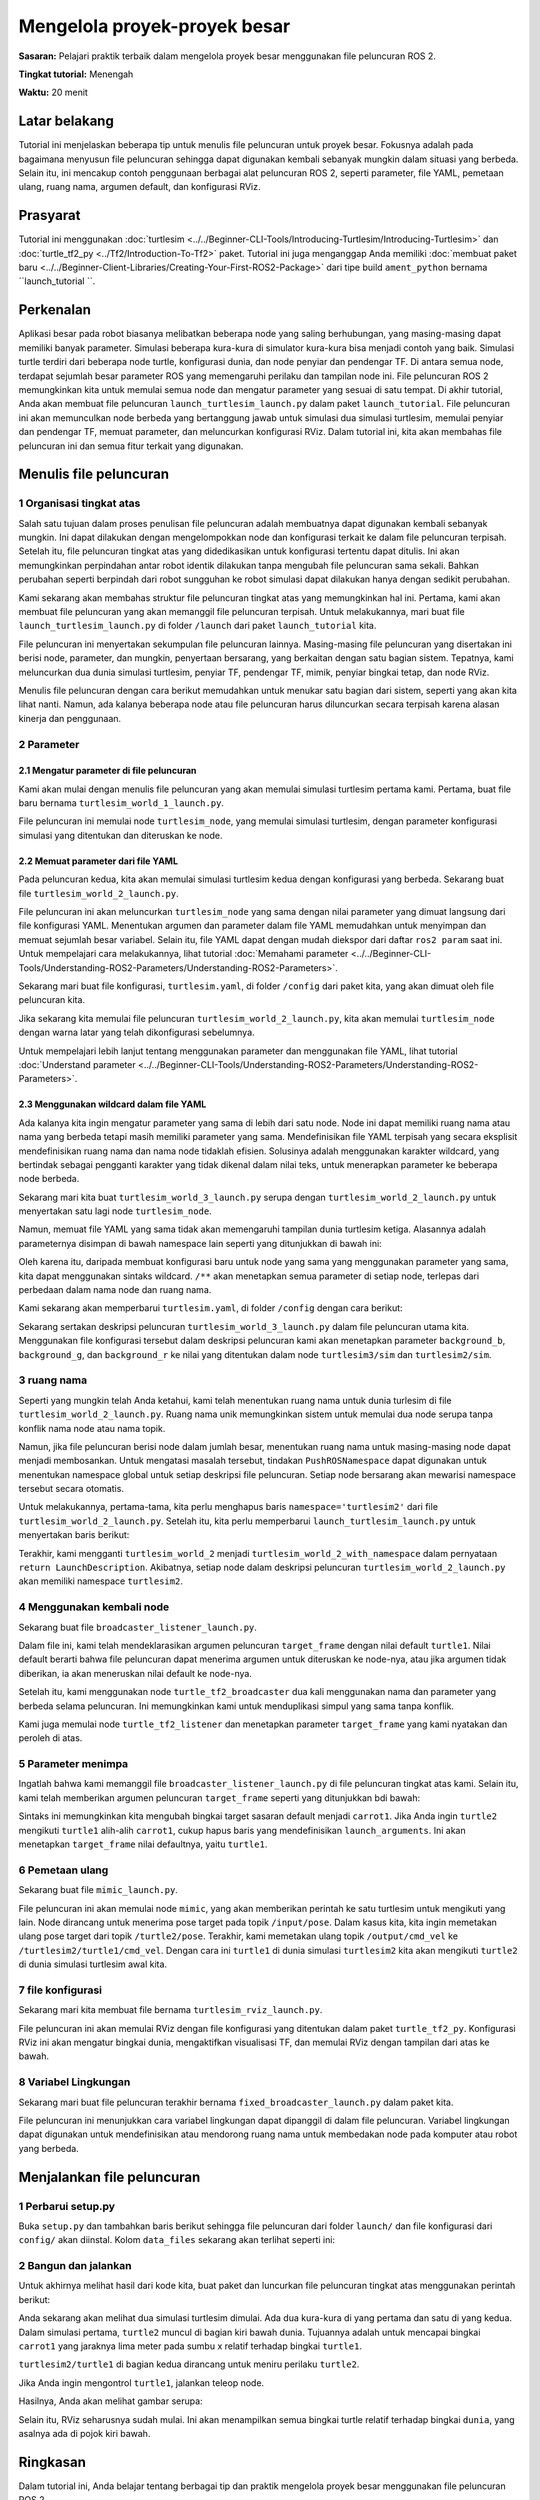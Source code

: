 .. redirect-dari::

     Tutorial/Peluncuran-File/Menggunakan-ROS2-Peluncuran-untuk-Proyek-Besar
     Tutorial/Peluncuran/Menggunakan-ROS2-Peluncuran-untuk-Proyek-Besar

.. _MenggunakanROS2LaunchForLargeProjects:

Mengelola proyek-proyek besar
=======================

**Sasaran:** Pelajari praktik terbaik dalam mengelola proyek besar menggunakan file peluncuran ROS 2.

**Tingkat tutorial:** Menengah

**Waktu:** 20 menit

.. isi :: Isi
    :kedalaman: 3
    :lokal:

Latar belakang
----------

Tutorial ini menjelaskan beberapa tip untuk menulis file peluncuran untuk proyek besar.
Fokusnya adalah pada bagaimana menyusun file peluncuran sehingga dapat digunakan kembali sebanyak mungkin dalam situasi yang berbeda.
Selain itu, ini mencakup contoh penggunaan berbagai alat peluncuran ROS 2, seperti parameter, file YAML, pemetaan ulang, ruang nama, argumen default, dan konfigurasi RViz.

Prasyarat
-------------

Tutorial ini menggunakan :doc:`turtlesim <../../Beginner-CLI-Tools/Introducing-Turtlesim/Introducing-Turtlesim>` dan :doc:`turtle_tf2_py <../Tf2/Introduction-To-Tf2>` paket.
Tutorial ini juga menganggap Anda memiliki :doc:`membuat paket baru <../../Beginner-Client-Libraries/Creating-Your-First-ROS2-Package>` dari tipe build ``ament_python`` bernama ``launch_tutorial ``.

Perkenalan
------------

Aplikasi besar pada robot biasanya melibatkan beberapa node yang saling berhubungan, yang masing-masing dapat memiliki banyak parameter.
Simulasi beberapa kura-kura di simulator kura-kura bisa menjadi contoh yang baik.
Simulasi turtle terdiri dari beberapa node turtle, konfigurasi dunia, dan node penyiar dan pendengar TF.
Di antara semua node, terdapat sejumlah besar parameter ROS yang memengaruhi perilaku dan tampilan node ini.
File peluncuran ROS 2 memungkinkan kita untuk memulai semua node dan mengatur parameter yang sesuai di satu tempat.
Di akhir tutorial, Anda akan membuat file peluncuran ``launch_turtlesim_launch.py`` dalam paket ``launch_tutorial``.
File peluncuran ini akan memunculkan node berbeda yang bertanggung jawab untuk simulasi dua simulasi turtlesim, memulai penyiar dan pendengar TF, memuat parameter, dan meluncurkan konfigurasi RViz.
Dalam tutorial ini, kita akan membahas file peluncuran ini dan semua fitur terkait yang digunakan.

Menulis file peluncuran
--------------------

1 Organisasi tingkat atas
^^^^^^^^^^^^^^^^^^^^^^^^^^^^^^

Salah satu tujuan dalam proses penulisan file peluncuran adalah membuatnya dapat digunakan kembali sebanyak mungkin.
Ini dapat dilakukan dengan mengelompokkan node dan konfigurasi terkait ke dalam file peluncuran terpisah.
Setelah itu, file peluncuran tingkat atas yang didedikasikan untuk konfigurasi tertentu dapat ditulis.
Ini akan memungkinkan perpindahan antar robot identik dilakukan tanpa mengubah file peluncuran sama sekali.
Bahkan perubahan seperti berpindah dari robot sungguhan ke robot simulasi dapat dilakukan hanya dengan sedikit perubahan.

Kami sekarang akan membahas struktur file peluncuran tingkat atas yang memungkinkan hal ini.
Pertama, kami akan membuat file peluncuran yang akan memanggil file peluncuran terpisah.
Untuk melakukannya, mari buat file ``launch_turtlesim_launch.py`` di folder ``/launch`` dari paket ``launch_tutorial`` kita.

.. blok kode :: Python

    impor os

    dari ament_index_python.packages impor get_package_share_directory

    dari peluncuran impor LaunchDescription
    dari launch.actions impor SertakanLaunchDescription
    dari launch.launch_description_sources mengimpor PythonLaunchDescriptionSource


    def generate_launch_description():
       turtlesim_world_1 = SertakanLaunchDescription(
          PythonLaunchDescriptionSource([os.path.join(
             get_package_share_directory('launch_tutorial'), 'launch'),
             '/turtlesim_world_1_launch.py'])
          )
       turtlesim_world_2 = SertakanLaunchDescription(
          PythonLaunchDescriptionSource([os.path.join(
             get_package_share_directory('launch_tutorial'), 'launch'),
             '/turtlesim_world_2_launch.py'])
          )
       broadcaster_listener_nodes = SertakanLaunchDescription(
          PythonLaunchDescriptionSource([os.path.join(
             get_package_share_directory('launch_tutorial'), 'launch'),
             '/broadcaster_listener_launch.py']),
          launch_arguments={'target_frame': 'carrot1'}.items(),
          )
       mimik_node = SertakanLaunchDescription(
          PythonLaunchDescriptionSource([os.path.join(
             get_package_share_directory('launch_tutorial'), 'launch'),
             '/mimic_launch.py'])
          )
       fixed_frame_node = SertakanLaunchDescription(
          PythonLaunchDescriptionSource([os.path.join(
             get_package_share_directory('launch_tutorial'), 'launch'),
             '/fixed_broadcaster_launch.py'])
          )
       rviz_node = SertakanLaunchDescription(
          PythonLaunchDescriptionSource([os.path.join(
             get_package_share_directory('launch_tutorial'), 'launch'),
             '/turtlesim_rviz_launch.py'])
          )

       kembali LaunchDescription([
          turtlesim_world_1,
          turtlesim_world_2,
          broadcaster_listener_nodes,
          mimik_simpul,
          fixed_frame_node,
          rviz_node
       ])

File peluncuran ini menyertakan sekumpulan file peluncuran lainnya.
Masing-masing file peluncuran yang disertakan ini berisi node, parameter, dan mungkin, penyertaan bersarang, yang berkaitan dengan satu bagian sistem.
Tepatnya, kami meluncurkan dua dunia simulasi turtlesim, penyiar TF, pendengar TF, mimik, penyiar bingkai tetap, dan node RViz.

.. catatan:: Tip Desain: File peluncuran tingkat atas harus singkat, terdiri dari penyertaan ke file lain yang terkait dengan subkomponen aplikasi, dan parameter yang biasanya diubah.

Menulis file peluncuran dengan cara berikut memudahkan untuk menukar satu bagian dari sistem, seperti yang akan kita lihat nanti.
Namun, ada kalanya beberapa node atau file peluncuran harus diluncurkan secara terpisah karena alasan kinerja dan penggunaan.

.. catatan:: Kiat desain: Waspadai pengorbanan saat memutuskan berapa banyak file peluncuran tingkat atas yang diperlukan aplikasi Anda.

2 Parameter
^^^^^^^^^^^^^^

2.1 Mengatur parameter di file peluncuran
~~~~~~~~~~~~~~~~~~~~~~~~~~~~~~~~~~~~~~~~~~~~~

Kami akan mulai dengan menulis file peluncuran yang akan memulai simulasi turtlesim pertama kami.
Pertama, buat file baru bernama ``turtlesim_world_1_launch.py``.

.. blok kode :: Python

    dari peluncuran impor LaunchDescription
    dari launch.actions import DeclareLaunchArgument
    dari launch.substitutions import LaunchConfiguration, TextSubstitution

    dari launch_ros.actions impor Node


    def generate_launch_description():
       background_r_launch_arg = DeklarasikanLaunchArgument(
          'background_r', default_value=TeksSubstitusi(teks='0')
       )
       background_g_launch_arg = DeklarasikanLaunchArgument(
          'background_g', nilai_default=SubstitusiTeks(teks='84')
       )
       background_b_launch_arg = DeklarasikanLaunchArgument(
          'background_b', default_value=TeksSubstitusi(teks='122')
       )

       kembali LaunchDescription([
          background_r_launch_arg,
          background_g_launch_arg,
          background_b_launch_arg,
          Simpul(
             package='turtlesim',
             dapat dieksekusi='turtlesim_node',
             nama='sim',
             parameter=[{
                'background_r': LaunchConfiguration('background_r'),
                'background_g': LaunchConfiguration('background_g'),
                'background_b': LaunchConfiguration('background_b'),
             }]
          ),
       ])

File peluncuran ini memulai node ``turtlesim_node``, yang memulai simulasi turtlesim, dengan parameter konfigurasi simulasi yang ditentukan dan diteruskan ke node.

2.2 Memuat parameter dari file YAML
~~~~~~~~~~~~~~~~~~~~~~~~~~~~~~~~~~~~~~~

Pada peluncuran kedua, kita akan memulai simulasi turtlesim kedua dengan konfigurasi yang berbeda.
Sekarang buat file ``turtlesim_world_2_launch.py``.

.. blok kode :: Python

    impor os

    dari ament_index_python.packages impor get_package_share_directory

    dari peluncuran impor LaunchDescription
    dari launch_ros.actions impor Node


    def generate_launch_description():
       config = os.path.bergabung(
          get_package_share_directory('launch_tutorial'),
          'konfigurasi',
          'turtlesim.yaml'
          )

       kembali LaunchDescription([
          Simpul(
             package='turtlesim',
             dapat dieksekusi='turtlesim_node',
             namespace='turtlesim2',
             nama='sim',
             parameter=[konfigurasi]
          )
       ])

File peluncuran ini akan meluncurkan ``turtlesim_node`` yang sama dengan nilai parameter yang dimuat langsung dari file konfigurasi YAML.
Menentukan argumen dan parameter dalam file YAML memudahkan untuk menyimpan dan memuat sejumlah besar variabel.
Selain itu, file YAML dapat dengan mudah diekspor dari daftar ``ros2 param`` saat ini.
Untuk mempelajari cara melakukannya, lihat tutorial :doc:`Memahami parameter <../../Beginner-CLI-Tools/Understanding-ROS2-Parameters/Understanding-ROS2-Parameters>`.

Sekarang mari buat file konfigurasi, ``turtlesim.yaml``, di folder ``/config`` dari paket kita, yang akan dimuat oleh file peluncuran kita.

.. blok kode :: YAML

    /turtlesim2/sim:
       ros__parameter:
          background_b: 255
          background_g: 86
          background_r: 150

Jika sekarang kita memulai file peluncuran ``turtlesim_world_2_launch.py``, kita akan memulai ``turtlesim_node`` dengan warna latar yang telah dikonfigurasi sebelumnya.

Untuk mempelajari lebih lanjut tentang menggunakan parameter dan menggunakan file YAML, lihat tutorial :doc:`Understand parameter <../../Beginner-CLI-Tools/Understanding-ROS2-Parameters/Understanding-ROS2-Parameters>`.

2.3 Menggunakan wildcard dalam file YAML
~~~~~~~~~~~~~~~~~~~~~~~~~~~~~~~~~~~

Ada kalanya kita ingin mengatur parameter yang sama di lebih dari satu node.
Node ini dapat memiliki ruang nama atau nama yang berbeda tetapi masih memiliki parameter yang sama.
Mendefinisikan file YAML terpisah yang secara eksplisit mendefinisikan ruang nama dan nama node tidaklah efisien.
Solusinya adalah menggunakan karakter wildcard, yang bertindak sebagai pengganti karakter yang tidak dikenal dalam nilai teks, untuk menerapkan parameter ke beberapa node berbeda.

Sekarang mari kita buat ``turtlesim_world_3_launch.py`` serupa dengan ``turtlesim_world_2_launch.py`` untuk menyertakan satu lagi node ``turtlesim_node``.

.. blok kode :: Python

    ...
    Simpul(
       package='turtlesim',
       dapat dieksekusi='turtlesim_node',
       namespace='turtlesim3',
       nama='sim',
       parameter=[konfigurasi]
    )

Namun, memuat file YAML yang sama tidak akan memengaruhi tampilan dunia turtlesim ketiga.
Alasannya adalah parameternya disimpan di bawah namespace lain seperti yang ditunjukkan di bawah ini:

.. blok kode :: konsol

    /turtlesim3/sim:
       background_b
       background_g
       background_r

Oleh karena itu, daripada membuat konfigurasi baru untuk node yang sama yang menggunakan parameter yang sama, kita dapat menggunakan sintaks wildcard.
``/**`` akan menetapkan semua parameter di setiap node, terlepas dari perbedaan dalam nama node dan ruang nama.

Kami sekarang akan memperbarui ``turtlesim.yaml``, di folder ``/config`` dengan cara berikut:

.. blok kode :: YAML

    /**:
       ros__parameter:
          background_b: 255
          background_g: 86
          background_r: 150

Sekarang sertakan deskripsi peluncuran ``turtlesim_world_3_launch.py`` dalam file peluncuran utama kita.
Menggunakan file konfigurasi tersebut dalam deskripsi peluncuran kami akan menetapkan parameter ``background_b``, ``background_g``, dan ``background_r`` ke nilai yang ditentukan dalam node ``turtlesim3/sim`` dan ``turtlesim2/sim``.

3 ruang nama
^^^^^^^^^^^^^^

Seperti yang mungkin telah Anda ketahui, kami telah menentukan ruang nama untuk dunia turlesim di file ``turtlesim_world_2_launch.py``.
Ruang nama unik memungkinkan sistem untuk memulai dua node serupa tanpa konflik nama node atau nama topik.

.. blok kode :: Python

    namespace='turtlesim2',

Namun, jika file peluncuran berisi node dalam jumlah besar, menentukan ruang nama untuk masing-masing node dapat menjadi membosankan.
Untuk mengatasi masalah tersebut, tindakan ``PushROSNamespace`` dapat digunakan untuk menentukan namespace global untuk setiap deskripsi file peluncuran.
Setiap node bersarang akan mewarisi namespace tersebut secara otomatis.

Untuk melakukannya, pertama-tama, kita perlu menghapus baris ``namespace='turtlesim2'`` dari file ``turtlesim_world_2_launch.py``.
Setelah itu, kita perlu memperbarui ``launch_turtlesim_launch.py`` untuk menyertakan baris berikut:

.. blok kode :: Python

    dari launch.actions mengimpor GroupAction
    dari launch_ros.actions impor PushROSNamespace

       ...
       turtlesim_world_2 = SertakanLaunchDescription(
          PythonLaunchDescriptionSource([os.path.join(
             get_package_share_directory('launch_tutorial'), 'launch'),
             '/turtlesim_world_2_launch.py'])
          )
       turtlesim_world_2_with_namespace = GroupAction(
         tindakan=[
             PushROSNamespace('turtlesim2'),
             turtlesim_world_2,
          ]
       )

Terakhir, kami mengganti ``turtlesim_world_2`` menjadi ``turtlesim_world_2_with_namespace`` dalam pernyataan ``return LaunchDescription``.
Akibatnya, setiap node dalam deskripsi peluncuran ``turtlesim_world_2_launch.py`` akan memiliki namespace ``turtlesim2``.

4 Menggunakan kembali node
^^^^^^^^^^^^^^^^^^

Sekarang buat file ``broadcaster_listener_launch.py``.

.. blok kode :: Python

    dari peluncuran impor LaunchDescription
    dari launch.actions import DeclareLaunchArgument
    dari launch.substitutions import LaunchConfiguration

    dari launch_ros.actions impor Node


    def generate_launch_description():
       kembali LaunchDescription([
          DeklarasiLaunchArgument(
             'target_frame', default_value='turtle1',
             description='Nama bingkai target.'
          ),
          Simpul(
             paket='turtle_tf2_py',
             dapat dieksekusi='turtle_tf2_broadcaster',
             nama='penyiar1',
             parameter=[
                {'turtlename': 'turtle1'}
             ]
          ),
          Simpul(
             paket='turtle_tf2_py',
             dapat dieksekusi='turtle_tf2_broadcaster',
             nama='penyiar2',
             parameter=[
                {'turtlename': 'turtle2'}
             ]
          ),
          Simpul(
             paket='turtle_tf2_py',
             dapat dieksekusi='turtle_tf2_listener',
             nama='pendengar',
             parameter=[
                {'target_frame': LaunchConfiguration('target_frame')}
             ]
          ),
       ])


Dalam file ini, kami telah mendeklarasikan argumen peluncuran ``target_frame`` dengan nilai default ``turtle1``.
Nilai default berarti bahwa file peluncuran dapat menerima argumen untuk diteruskan ke node-nya, atau jika argumen tidak diberikan, ia akan meneruskan nilai default ke node-nya.

Setelah itu, kami menggunakan node ``turtle_tf2_broadcaster`` dua kali menggunakan nama dan parameter yang berbeda selama peluncuran.
Ini memungkinkan kami untuk menduplikasi simpul yang sama tanpa konflik.

Kami juga memulai node ``turtle_tf2_listener`` dan menetapkan parameter ``target_frame`` yang kami nyatakan dan peroleh di atas.

5 Parameter menimpa
^^^^^^^^^^^^^^^^^^^^^^^^^^

Ingatlah bahwa kami memanggil file ``broadcaster_listener_launch.py`` di file peluncuran tingkat atas kami.
Selain itu, kami telah memberikan argumen peluncuran ``target_frame`` seperti yang ditunjukkan bdi bawah:

.. blok kode :: Python

    broadcaster_listener_nodes = SertakanLaunchDescription(
       PythonLaunchDescriptionSource([os.path.join(
          get_package_share_directory('launch_tutorial'), 'launch'),
          '/broadcaster_listener_launch.py']),
       launch_arguments={'target_frame': 'carrot1'}.items(),
       )

Sintaks ini memungkinkan kita mengubah bingkai target sasaran default menjadi ``carrot1``.
Jika Anda ingin ``turtle2`` mengikuti ``turtle1`` alih-alih ``carrot1``, cukup hapus baris yang mendefinisikan ``launch_arguments``.
Ini akan menetapkan ``target_frame`` nilai defaultnya, yaitu ``turtle1``.

6 Pemetaan ulang
^^^^^^^^^^^^

Sekarang buat file ``mimic_launch.py``.

.. blok kode :: Python

    dari peluncuran impor LaunchDescription
    dari launch_ros.actions impor Node


    def generate_launch_description():
       kembali LaunchDescription([
          Simpul(
             package='turtlesim',
             dapat dieksekusi = 'meniru',
             nama='meniru',
             pemetaan ulang=[
                ('/input/pose', '/turtle2/pose'),
                ('/keluaran/cmd_vel', '/turtlesim2/turtle1/cmd_vel'),
             ]
          )
       ])

File peluncuran ini akan memulai node ``mimic``, yang akan memberikan perintah ke satu turtlesim untuk mengikuti yang lain.
Node dirancang untuk menerima pose target pada topik ``/input/pose``.
Dalam kasus kita, kita ingin memetakan ulang pose target dari topik ``/turtle2/pose``.
Terakhir, kami memetakan ulang topik ``/output/cmd_vel`` ke ``/turtlesim2/turtle1/cmd_vel``.
Dengan cara ini ``turtle1`` di dunia simulasi ``turtlesim2`` kita akan mengikuti ``turtle2`` di dunia simulasi turtlesim awal kita.

7 file konfigurasi
^^^^^^^^^^^^^^^^

Sekarang mari kita membuat file bernama ``turtlesim_rviz_launch.py``.

.. blok kode :: Python

    impor os

    dari ament_index_python.packages impor get_package_share_directory

    dari peluncuran impor LaunchDescription
    dari launch_ros.actions impor Node


    def generate_launch_description():
       rviz_config = os.path.bergabung(
          get_package_share_directory('turtle_tf2_py'),
          'rviz',
          'turtle_rviz.rviz'
          )

       kembali LaunchDescription([
          Simpul(
             paket='rviz2',
             dapat dieksekusi='rviz2',
             nama='rviz2',
             argumen=['-d', rviz_config]
          )
       ])

File peluncuran ini akan memulai RViz dengan file konfigurasi yang ditentukan dalam paket ``turtle_tf2_py``.
Konfigurasi RViz ini akan mengatur bingkai dunia, mengaktifkan visualisasi TF, dan memulai RViz dengan tampilan dari atas ke bawah.

8 Variabel Lingkungan
^^^^^^^^^^^^^^^^^^^^^^^^^^^^^^

Sekarang mari buat file peluncuran terakhir bernama ``fixed_broadcaster_launch.py`` dalam paket kita.

.. blok kode :: Python

    dari peluncuran impor LaunchDescription
    dari launch.actions import DeclareLaunchArgument
    dari launch.substitutions import EnvironmentVariable, LaunchConfiguration
    dari launch_ros.actions impor Node


    def generate_launch_description():
       kembali LaunchDescription([
          DeklarasiLaunchArgument(
                'node_prefix',
                default_value=[Variabel Lingkungan('PENGGUNA'), '_'],
                description='awalan untuk nama node'
          ),
          Simpul(
                paket='turtle_tf2_py',
                dapat dieksekusi='fixed_frame_tf2_broadcaster',
                name=[LaunchConfiguration('node_prefix'), 'fixed_broadcaster'],
          ),
       ])

File peluncuran ini menunjukkan cara variabel lingkungan dapat dipanggil di dalam file peluncuran.
Variabel lingkungan dapat digunakan untuk mendefinisikan atau mendorong ruang nama untuk membedakan node pada komputer atau robot yang berbeda.

Menjalankan file peluncuran
--------------------

1 Perbarui setup.py
^^^^^^^^^^^^^^^^^^^^

Buka ``setup.py`` dan tambahkan baris berikut sehingga file peluncuran dari folder ``launch/`` dan file konfigurasi dari ``config/`` akan diinstal.
Kolom ``data_files`` sekarang akan terlihat seperti ini:

.. blok kode :: Python

    file_data=[
          ...
          (os.path.join('berbagi', nama_paket, 'luncurkan'),
             glob(os.path.join('peluncuran', '*peluncuran.[pxy][yma]*'))),
          (os.path.join('berbagi', nama_paket, 'config'),
             glob(os.path.join('config', '*.yaml'))),
       ],

2 Bangun dan jalankan
^^^^^^^^^^^^^^^^^^

Untuk akhirnya melihat hasil dari kode kita, buat paket dan luncurkan file peluncuran tingkat atas menggunakan perintah berikut:

.. blok kode :: konsol

    peluncuran ros2 launch_tutorial launch_turtlesim_launch.py

Anda sekarang akan melihat dua simulasi turtlesim dimulai.
Ada dua kura-kura di yang pertama dan satu di yang kedua.
Dalam simulasi pertama, ``turtle2`` muncul di bagian kiri bawah dunia.
Tujuannya adalah untuk mencapai bingkai ``carrot1`` yang jaraknya lima meter pada sumbu x relatif terhadap bingkai ``turtle1``.

``turtlesim2/turtle1`` di bagian kedua dirancang untuk meniru perilaku ``turtle2``.

Jika Anda ingin mengontrol ``turtle1``, jalankan teleop node.

.. blok kode :: konsol

    ros2 jalankan turtlesim turtle_teleop_key

Hasilnya, Anda akan melihat gambar serupa:

.. gambar:: gambar/turtlesim_worlds.png

Selain itu, RViz seharusnya sudah mulai.
Ini akan menampilkan semua bingkai turtle relatif terhadap bingkai ``dunia``, yang asalnya ada di pojok kiri bawah.

.. gambar:: gambar/turtlesim_rviz.png

Ringkasan
-------

Dalam tutorial ini, Anda belajar tentang berbagai tip dan praktik mengelola proyek besar menggunakan file peluncuran ROS 2.